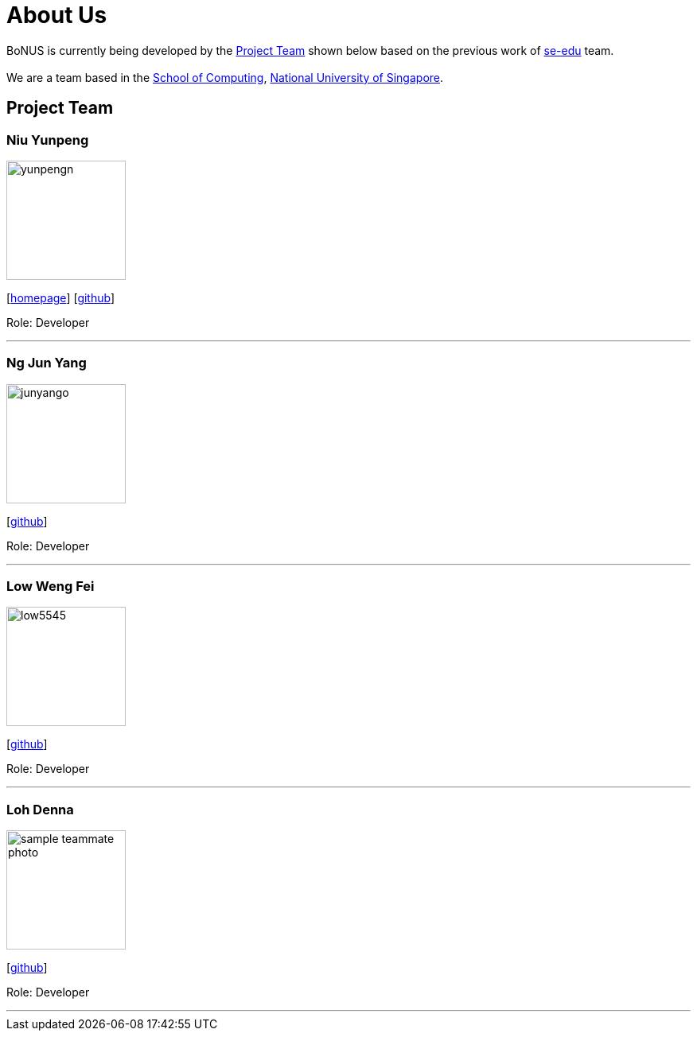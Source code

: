 = About Us
:relfileprefix: team/
ifdef::env-github,env-browser[:outfilesuffix: .adoc]
:imagesDir: images
:stylesDir: stylesheets

BoNUS is currently being developed by the <<Project Team>> shown below based on the previous work of https://se-edu.github.io/docs/Team.html[se-edu] team. +
{empty} +
We are a team based in the http://www.comp.nus.edu.sg[School of Computing], http://www.nus.edu.sg[National University of Singapore].

== Project Team

=== Niu Yunpeng
image::yunpengn.jpg[width="150", align="left"]
{empty}[https://yunpengn.github.io/[homepage]] [https://github.com/yunpengn[github]]

Role: Developer

'''

=== Ng Jun Yang
image::junyango.jpg[width= "150", align="left"]
{empty}[https://github.com/junyango[github]]

Role: Developer

'''

=== Low Weng Fei
image::low5545.jpeg[width="150", align="left"]
{empty}[https://github.com/low5545[github]]

Role: Developer

'''

=== Loh Denna
image::sample_teammate_photo.png[width="150", align="left"]
{empty}[https://github.com/dennaloh[github]]

Role: Developer

'''
